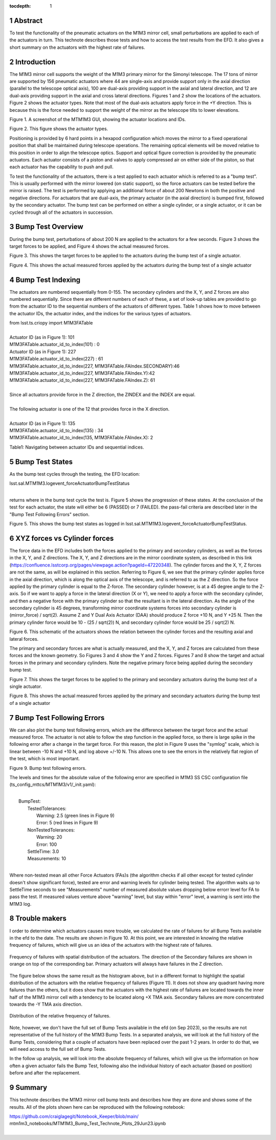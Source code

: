 :tocdepth: 1

.. sectnum::

.. Metadata such as the title, authors, and description are set in metadata.yaml

.. TODO: Delete the note below before merging new content to the main branch.


Abstract
========

To test the functionality of the pneumatic actuators on the M1M3 mirror cell, small perturbations are applied to each of the actuators in turn.  
This technote describes those tests and how to access the test results from the EFD.
It also gives a short summary on the actuators with the highest rate of failures.

Introduction
================
The M1M3 mirror cell supports the weight of the M1M3 primary mirror for the Simonyi telescope.  The 17 tons of mirror are supported by 156 pneumatic actuators where 44 are single-axis and provide support only in the axial direction (parallel to the telescope optical axis), 100 are dual-axis providing support in the axial and lateral direction, and 12 are dual-axis providing support in the axial and cross lateral directions.  Figures 1 and 2 show the locations of the actuators.  Figure 2 shows the actuator types.  Note that most of the dual-axis actuators apply force in the +Y direction.  This is because this is the force needed to support the weight of the mirror as the telescope tilts to lower elevations.

.. image:: ./_static/Actuators.png

Figure 1.  A screenshot of the MTM1M3 GUI, showing the actuator locations and IDs.

.. image:: ./_static/Actuator_Types.png

Figure 2. This figure shows the actuator types.


Positioning is provided by 6 hard points in a hexapod configuration which moves the mirror to a fixed operational position that shall be maintained during telescope operations. The remaining optical elements will be moved relative to this position in order to align the telescope optics. Support and optical figure correction is provided by the pneumatic actuators.
Each actuator consists of a piston and valves to apply compressed air on either side of the piston, so that each actuator has the capability to push and pull.

To test the functionality of the actuators, there is a test applied to each actuator which is referred to as a "bump test". This is usually performed with the mirror lowered (on static support), so the force actuators can be tested before the mirror is raised. The test is performed by applying an additional force of about 200 Newtons in both the positive and negative directions. For actuators that are dual-axis, the primary actuator (in the axial direction) is bumped first, followed by the secondary actuator. The bump test can be performed on either a single cylinder, or a single actuator, or it can be cycled through all of the actuators in succession.

Bump Test Overview
======================

During the bump test, perturbations of about 200 N are applied to the actuators for a few seconds.  Figure 3 shows the target forces to be applied, and Figure 4 shows the actual measured forces.

.. image:: ./_static/Bump_Test_Target.png

Figure 3.  This shows the target forces to be applied to the actuators during the bump test of a single actuator.

.. image:: ./_static/Bump_Test_Results.png

Figure 4. This shows the actual measured forces applied by the actuators during the bump test of a single actuator


Bump Test Indexing
==================================

The actuators are numbered sequentially from 0-155.  The secondary cylinders and the X, Y, and Z forces are also numbered sequentially.  Since there are different numbers of each of these, a set of look-up tables are provided to go from the actuator ID to the sequential numbers of the actuators of different types.  Table 1 shows how to move between the actuator IDs, the actuator index, and the indices for the various types of actuators. 


| from lsst.ts.criopy import M1M3FATable
|
| Actuator ID (as in Figure 1): 101
| M1M3FATable.actuator_id_to_index(101) : 0
| Actuator ID (as in Figure 1): 227
| M1M3FATable.actuator_id_to_index(227) : 61
| M1M3FATable.actuator_id_to_index(227, M1M3FATable.FAIndex.SECONDARY):46
| M1M3FATable.actuator_id_to_index(227, M1M3FATable.FAIndex.Y):42
| M1M3FATable.actuator_id_to_index(227, M1M3FATable.FAIndex.Z): 61
|
| Since all actuators provide force in the Z direction, the ZINDEX and the INDEX are equal.
|
| The following actuator is one of the 12 that provides force in the X direction.
|
| Actuator ID (as in Figure 1): 135
| M1M3FATable.actuator_id_to_index(135) : 34
| M1M3FATable.actuator_id_to_index(135, M1M3FATable.FAIndex.X): 2


Table1: Navigating between actuator IDs and sequential indices.

Bump Test States
==================================

As the bump test cycles through the testing, the EFD location:

| lsst.sal.MTM1M3.logevent_forceActuatorBumpTestStatus
|

returns where in the bump test cycle the test is.  Figure 5 shows the progression of these states.  At the conclusion of the test for each actuator, the state will either be 6 (PASSED) or 7 (FAILED).  the pass-fail criteria are described later in the "Bump Test Following Errors" section.

.. image:: ./_static/Bump_Test_States.png

Figure 5. This shows the bump test states as logged in  lsst.sal.MTM1M3.logevent_forceActuatorBumpTestStatus.

XYZ forces vs Cylinder forces
==============================

The force data in the EFD includes both the forces applied to the primary and secondary cylinders, as well as the forces in the X, Y, and Z directions.  The X, Y, and Z directions are in the mirror coordinate system, as described in this link (https://confluence.lsstcorp.org/pages/viewpage.action?pageId=47220348). The cylinder forces and the X, Y, Z forces are not the same, as will be explained in this section.  Referring to Figure 6, we see that the primary cylinder applies force in the axial direction, which is along the optical axis of the telescope, and is referred to as the Z direction.  So the force applied by the primary cylinder is equal to the Z-force.  The secondary cylinder however, is at a 45 degree angle to the Z-axis.  So if we want to apply a force in the lateral direction (X or Y), we need to apply a force with the secondary cylinder, and then a negative force with the primary cylinder so that the resultant is in the lateral direction.
As the angle of the secondary cylinder is 45 degrees, transforming mirror coordinate systems forces into secondary cylinder is (mirror_force) / sqrt(2). Assume Z and Y Dual Axis Actuator (DAA) should produce Z force +10 N, and Y +25 N. Then the primary cylinder force would be 10 - (25 / sqrt(2)) N, and secondary cylinder force would be 25 / sqrt(2) N.

.. image:: ./_static/Force_Schematic.png

Figure 6. This schematic of the actuators shows the relation between the cylinder forces and the resulting axial and lateral forces.

The primary and secondary forces are what is actually measured, and the X, Y, and Z forces are calculated from these forces and the known geometry.  So Figures 3 and 4 show the Y and Z forces.  Figures 7 and 8 show the target and actual forces in the primary and secondary cylinders.  Note the negative primary force being applied during the secondary bump test.

.. image:: ./_static/Bump_Test_Cylinder_Target.png

Figure 7.  This shows the target forces to be applied to the primary and secondary actuators during the bump test of a single actuator.

.. image:: ./_static/Bump_Test_Cylinder_Results.png

Figure 8. This shows the actual measured forces applied by the primary and secondary actuators during the bump test of a single actuator

Bump Test Following Errors
==============================

We can also plot the bump test following errors, which are the difference between the target force and the actual measured force.  The actuator is not able to follow the step function in the applied force, so there is large spike in the following error after a change in the target force.  For this reason, the plot in Figure 9 uses the "symlog" scale, which is linear between -10 N and +10 N, and log above +/-10 N.  This allows one to see the errors in the relatively flat region of the test, which is most important.

.. image:: ./_static/Bump_Test_Following_Errors.png

Figure 9. Bump test following errors.

The levels and times for the absolute value of the following error are specified in M1M3 SS CSC configuration file (ts_config_mttcs/MTM1M3/v1/_init.yaml):

|
|  BumpTest:
|    TestedTolerances:
|      Warning: 2.5 (green lines in Figure 9)
|      Error: 5 (red lines in Figure 9)
|    NonTestedTolerances:
|      Warning: 20
|      Error: 100
|    SettleTime: 3.0
|    Measurements: 10
|

Where non-tested mean all other Force Actuators (FAs)s (the algorithm checks if all other except for tested cylinder doesn't show significant force), tested are error and warning levels for cylinder being tested. The algorithm waits up to SettleTime seconds to see "Measurements" number of measured absolute values dropping below errorr level for FA to pass the test. If measured values venture above "warning" level, but stay within "error" level, a warning is sent into the M1M3 log.

Trouble makers
==============

I order to determine which actuators causes more trouble, we calculated the rate of failures for all Bump Tests available in the efd to the date. 
The results are shown in Figure 10. At this point, we are interested in knowing the relative frequency of failures, which will give us an idea of
the actuators with the highest rate of failures. 

.. figure:: ./_static/histogram_frequency_of_failures.png
   :align: center
   
   Frequency of failures with spatial distribution of the actuators. The direction of the Secondary failures are shown in orange on top of the corresponding bar. 
   Primary actuators will always have failures in the Z direction.


The figure below shows the same result as the histogram above, but in a different format to highlight the spatial distribution of the actuators with the relative frequency of failures (Figure 11).
It does not show any quadrant having more failures than the others, 
but it does show that the actuators with the highest rate of failures are located towards the inner half of the M1M3 mirror cell with a tendency to be located along +X TMA axis.
Secondary failures are more concentrated towards the -Y TMA axis direction.

.. figure:: ./_static/layout_frequency_of_failures.png
   :align: center
   
   Distribution of the relative frequency of failures.

Note, however, we don't have the full set of Bump Tests available in the efd (on Sep 2023), so the results are not representative of the full history of the M1M3 Bump Tests.
In a separated analysis, we will look at the full history of the Bump Tests, considering that a couple of actuators have been replaced over the past 1-2 years.
In order to do that, we will need access to the full set of Bump Tests. 

In the follow up analysis, we will look into the absolute frequency of failures, which will give us the information on how often a given actuator fails the Bump Test, 
following also the individual history of each actuator (based on position) before and after the replacement.


Summary
==============

This technote describes the M1M3 mirror cell bump tests and describes how they are done and shows some of the results.  All of the plots shown here can be reproduced with the following notebook:

| https://github.com/craiglagegit/Notebook_Keeper/blob/main/
| mtm1m3_notebooks/MTM1M3_Bump_Test_Technote_Plots_29Jun23.ipynb
|
